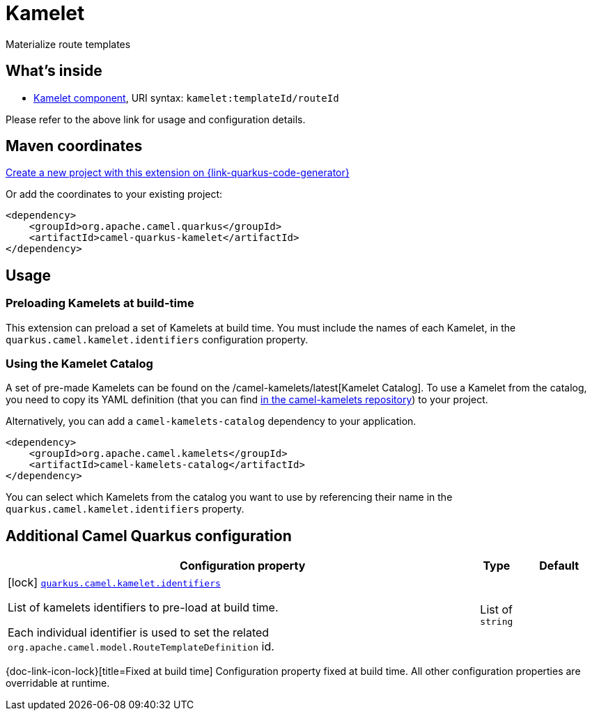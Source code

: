 // Do not edit directly!
// This file was generated by camel-quarkus-maven-plugin:update-extension-doc-page
[id="extensions-kamelet"]
= Kamelet
:linkattrs:
:cq-artifact-id: camel-quarkus-kamelet
:cq-native-supported: true
:cq-status: Stable
:cq-status-deprecation: Stable
:cq-description: Materialize route templates
:cq-deprecated: false
:cq-jvm-since: 1.7.0
:cq-native-since: 1.7.0

ifeval::[{doc-show-badges} == true]
[.badges]
[.badge-key]##JVM since##[.badge-supported]##1.7.0## [.badge-key]##Native since##[.badge-supported]##1.7.0##
endif::[]

Materialize route templates

[id="extensions-kamelet-whats-inside"]
== What's inside

* xref:{cq-camel-components}::kamelet-component.adoc[Kamelet component], URI syntax: `kamelet:templateId/routeId`

Please refer to the above link for usage and configuration details.

[id="extensions-kamelet-maven-coordinates"]
== Maven coordinates

https://{link-quarkus-code-generator}/?extension-search=camel-quarkus-kamelet[Create a new project with this extension on {link-quarkus-code-generator}, window="_blank"]

Or add the coordinates to your existing project:

[source,xml]
----
<dependency>
    <groupId>org.apache.camel.quarkus</groupId>
    <artifactId>camel-quarkus-kamelet</artifactId>
</dependency>
----
ifeval::[{doc-show-user-guide-link} == true]
Check the xref:user-guide/index.adoc[User guide] for more information about writing Camel Quarkus applications.
endif::[]

[id="extensions-kamelet-usage"]
== Usage
[id="extensions-kamelet-usage-preloading-kamelets-at-build-time"]
=== Preloading Kamelets at build-time

This extension can preload a set of Kamelets at build time. You must include the names of each Kamelet, in the `quarkus.camel.kamelet.identifiers` configuration property.

[id="extensions-kamelet-usage-using-the-kamelet-catalog"]
=== Using the Kamelet Catalog

A set of pre-made Kamelets can be found on the /camel-kamelets/latest[Kamelet Catalog].
To use a Kamelet from the catalog, you need to copy its YAML definition (that you can find https://github.com/apache/camel-kamelets/[in the camel-kamelets repository]) to your project.

Alternatively, you can add a `camel-kamelets-catalog` dependency to your application.

[source,xml]
----
<dependency>
    <groupId>org.apache.camel.kamelets</groupId>
    <artifactId>camel-kamelets-catalog</artifactId>
</dependency>
----

You can select which Kamelets from the catalog you want to use by referencing their name in the `quarkus.camel.kamelet.identifiers` property.


[id="extensions-kamelet-additional-camel-quarkus-configuration"]
== Additional Camel Quarkus configuration

[width="100%",cols="80,5,15",options="header"]
|===
| Configuration property | Type | Default


|icon:lock[title=Fixed at build time] [[quarkus.camel.kamelet.identifiers]]`link:#quarkus.camel.kamelet.identifiers[quarkus.camel.kamelet.identifiers]`

List of kamelets identifiers to pre-load at build time.

Each individual identifier is used to set the related `org.apache.camel.model.RouteTemplateDefinition` id.
| List of `string`
| 
|===

[.configuration-legend]
{doc-link-icon-lock}[title=Fixed at build time] Configuration property fixed at build time. All other configuration properties are overridable at runtime.

